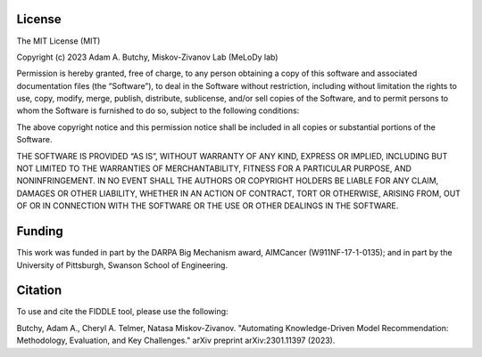 ###################
License
###################

The MIT License (MIT)

Copyright (c) 2023 Adam A. Butchy, Miskov-Zivanov Lab (MeLoDy lab)

Permission is hereby granted, free of charge, to any person obtaining a copy of this software and associated documentation files (the “Software”), to deal in the Software without restriction, including without limitation the rights to use, copy, modify, merge, publish, distribute, sublicense, and/or sell copies of the Software, and to permit persons to whom the Software is furnished to do so, subject to the following conditions:

The above copyright notice and this permission notice shall be included in all copies or substantial portions of the Software.

THE SOFTWARE IS PROVIDED “AS IS”, WITHOUT WARRANTY OF ANY KIND, EXPRESS OR IMPLIED, INCLUDING BUT NOT LIMITED TO THE WARRANTIES OF MERCHANTABILITY, FITNESS FOR A PARTICULAR PURPOSE, AND NONINFRINGEMENT. IN NO EVENT SHALL THE AUTHORS OR COPYRIGHT HOLDERS BE LIABLE FOR ANY CLAIM, DAMAGES OR OTHER LIABILITY, WHETHER IN AN ACTION OF CONTRACT, TORT OR OTHERWISE, ARISING FROM, OUT OF OR IN CONNECTION WITH THE SOFTWARE OR THE USE OR OTHER DEALINGS IN THE SOFTWARE.

###################
Funding
###################

This work was funded in part by the DARPA Big Mechanism award, AIMCancer (W911NF-17-1-0135); and in part by the University of Pittsburgh, Swanson School of Engineering.

###################
Citation
###################

To use and cite the FIDDLE tool, please use the following:

Butchy, Adam A., Cheryl A. Telmer, Natasa Miskov-Zivanov. "Automating Knowledge-Driven Model Recommendation: Methodology, Evaluation, and Key Challenges." arXiv preprint arXiv:2301.11397 (2023).
